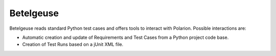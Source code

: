 Betelgeuse
==========

.. image:: https://coveralls.io/repos/SatelliteQE/betelgeuse/badge.svg?branch=master&service=github
    :target: https://coveralls.io/github/SatelliteQE/betelgeuse?branch=master

Betelgeuse reads standard Python test cases and offers tools to interact with
Polarion. Possible interactions are:

* Automatic creation and update of Requirements and Test Cases from a Python
  project code base.
* Creation of Test Runs based on a jUnit XML file.


